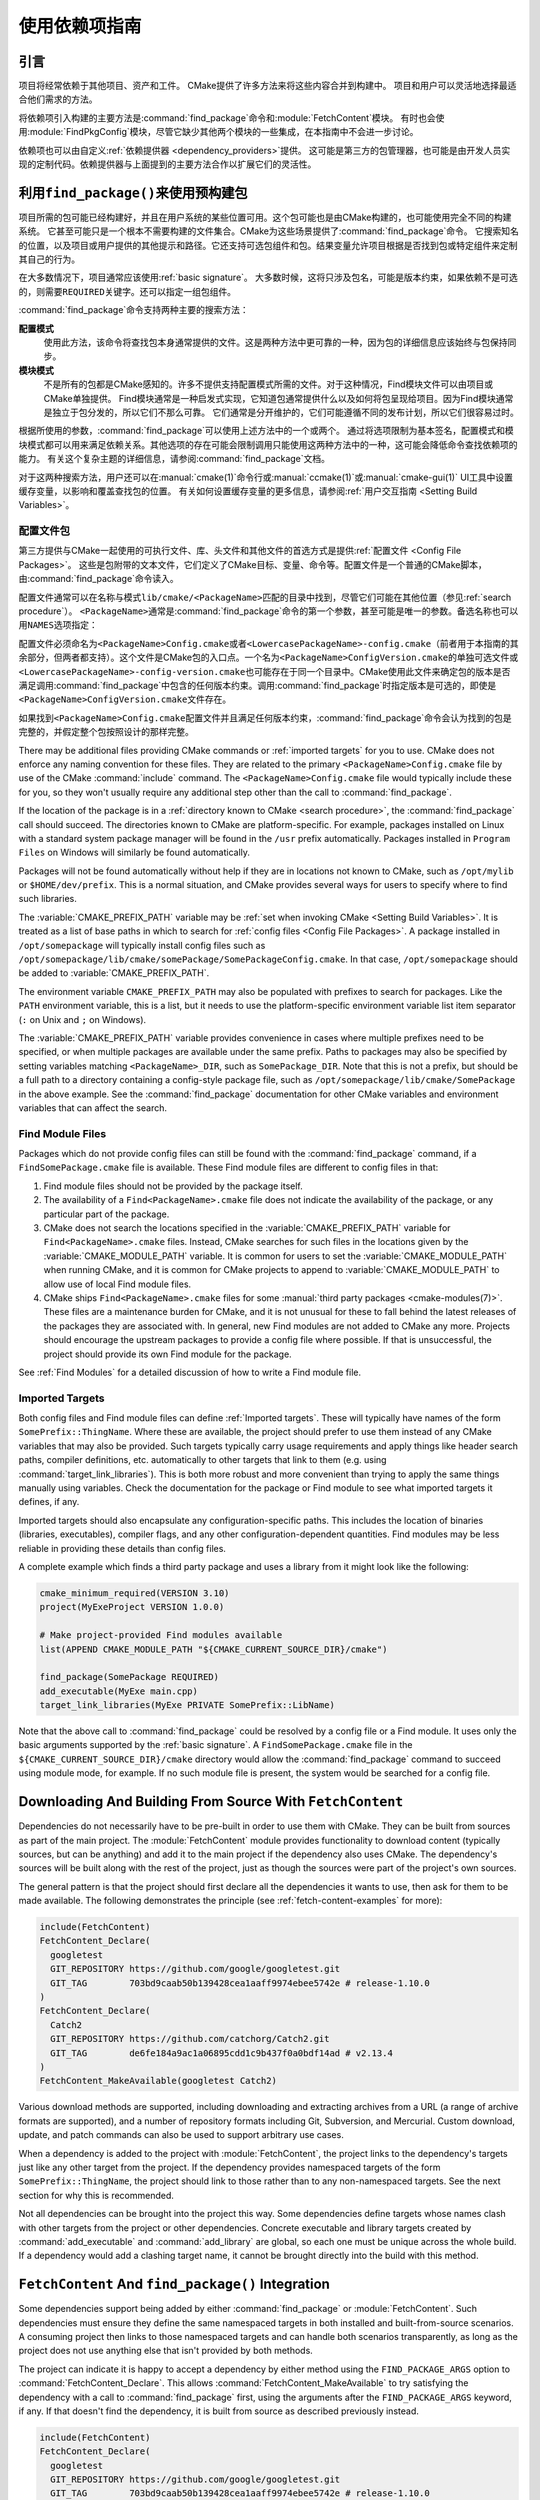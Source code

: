使用依赖项指南
************************

.. only:: html

   .. contents::

引言
============

项目将经常依赖于其他项目、资产和工件。
CMake提供了许多方法来将这些内容合并到构建中。
项目和用户可以灵活地选择最适合他们需求的方法。

将依赖项引入构建的主要方法是\ :command:`find_package`\ 命令和\ :module:`FetchContent`\ 模块。
有时也会使用\ :module:`FindPkgConfig`\ 模块，尽管它缺少其他两个模块的一些集成，在本指南中不会进一步讨论。

依赖项也可以由自定义\ :ref:`依赖提供器 <dependency_providers>`\ 提供。
这可能是第三方的包管理器，也可能是由开发人员实现的定制代码。依赖提供器与上面提到的主要方法合作以扩展它们的灵活性。

.. _prebuilt_find_package:

利用\ ``find_package()``\ 来使用预构建包
================================================

项目所需的包可能已经构建好，并且在用户系统的某些位置可用。这个包可能也是由CMake构建的，也可能使用完全不同的构建系统。
它甚至可能只是一个根本不需要构建的文件集合。CMake为这些场景提供了\ :command:`find_package`\ 命令。
它搜索知名的位置，以及项目或用户提供的其他提示和路径。它还支持可选包组件和包。结果变量允许项目根据是否找到包或特定组件来定制其自己的行为。

在大多数情况下，项目通常应该使用\ :ref:`basic signature`。
大多数时候，这将只涉及包名，可能是版本约束，如果依赖不是可选的，则需要\ ``REQUIRED``\ 关键字。还可以指定一组包组件。

.. code-block:: cmake
  :caption: Examples of ``find_package()`` basic signature

  find_package(Catch2)
  find_package(GTest REQUIRED)
  find_package(Boost 1.79 COMPONENTS date_time)

:command:`find_package`\ 命令支持两种主要的搜索方法：

**配置模式**
  使用此方法，该命令将查找包本身通常提供的文件。这是两种方法中更可靠的一种，因为包的详细信息应该始终与包保持同步。

**模块模式**
  不是所有的包都是CMake感知的。许多不提供支持配置模式所需的文件。对于这种情况，Find模块文件可以由项目或CMake单独提供。
  Find模块通常是一种启发式实现，它知道包通常提供什么以及如何将包呈现给项目。因为Find模块通常是独立于包分发的，所以它们不那么可靠。
  它们通常是分开维护的，它们可能遵循不同的发布计划，所以它们很容易过时。

根据所使用的参数，:command:`find_package`\ 可以使用上述方法中的一个或两个。
通过将选项限制为基本签名，配置模式和模块模式都可以用来满足依赖关系。其他选项的存在可能会限制调用只能使用这两种方法中的一种，这可能会降低命令查找依赖项的能力。
有关这个复杂主题的详细信息，请参阅\ :command:`find_package`\ 文档。

对于这两种搜索方法，用户还可以在\ :manual:`cmake(1)`\ 命令行或\ :manual:`ccmake(1)`\ 或\ :manual:`cmake-gui(1)` UI工具中设置缓存变量，以影响和覆盖查找包的位置。
有关如何设置缓存变量的更多信息，请参阅\ :ref:`用户交互指南 <Setting Build Variables>`。

.. _Libraries providing Config-file packages:

配置文件包
--------------------

第三方提供与CMake一起使用的可执行文件、库、头文件和其他文件的首选方式是提供\ :ref:`配置文件 <Config File Packages>`。
这些是包附带的文本文件，它们定义了CMake目标、变量、命令等。配置文件是一个普通的CMake脚本，由\ :command:`find_package`\ 命令读入。

配置文件通常可以在名称与模式\ ``lib/cmake/<PackageName>``\ 匹配的目录中找到，尽管它们可能在其他位置（参见\ :ref:`search procedure`）。
``<PackageName>``\ 通常是\ :command:`find_package`\ 命令的第一个参数，甚至可能是唯一的参数。备选名称也可以用\ ``NAMES``\ 选项指定：

.. code-block:: cmake
  :caption: Providing alternative names when finding a package

  find_package(SomeThing
    NAMES
      SameThingOtherName   # Another name for the package
      SomeThing            # Also still look for its canonical name
  )

配置文件必须命名为\ ``<PackageName>Config.cmake``\ 或者\ ``<LowercasePackageName>-config.cmake``\ （前者用于本指南的其余部分，但两者都支持）。这个文件是CMake包的入口点。一个名为\ ``<PackageName>ConfigVersion.cmake``\ 的单独可选文件或\ ``<LowercasePackageName>-config-version.cmake``\ 也可能存在于同一个目录中。CMake使用此文件来确定包的版本是否满足调用\ :command:`find_package`\ 中包含的任何版本约束。调用\ :command:`find_package`\ 时指定版本是可选的，即使是\ ``<PackageName>ConfigVersion.cmake``\ 文件存在。

如果找到\ ``<PackageName>Config.cmake``\ 配置文件并且满足任何版本约束，:command:`find_package`\ 命令会认为找到的包是完整的，并假定整个包按照设计的那样完整。

There may be additional files providing CMake commands or
:ref:`imported targets` for you to use.  CMake does not enforce any naming
convention for these files.  They are related to the primary
``<PackageName>Config.cmake`` file by use of the CMake :command:`include`
command.  The ``<PackageName>Config.cmake`` file would typically include
these for you, so they won't usually require any additional step other than
the call to :command:`find_package`.

If the location of the package is in a
:ref:`directory known to CMake <search procedure>`, the
:command:`find_package` call should succeed.  The directories known to CMake
are platform-specific.  For example, packages installed on Linux with a
standard system package manager will be found in the ``/usr`` prefix
automatically.  Packages installed in ``Program Files`` on Windows will
similarly be found automatically.

Packages will not be found automatically without help if they are in
locations not known to CMake, such as ``/opt/mylib`` or ``$HOME/dev/prefix``.
This is a normal situation, and CMake provides several ways for users to
specify where to find such libraries.

The :variable:`CMAKE_PREFIX_PATH` variable may be
:ref:`set when invoking CMake <Setting Build Variables>`.
It is treated as a list of base paths in which to search for
:ref:`config files <Config File Packages>`.  A package installed in
``/opt/somepackage`` will typically install config files such as
``/opt/somepackage/lib/cmake/somePackage/SomePackageConfig.cmake``.
In that case, ``/opt/somepackage`` should be added to
:variable:`CMAKE_PREFIX_PATH`.

The environment variable ``CMAKE_PREFIX_PATH`` may also be populated with
prefixes to search for packages.  Like the ``PATH`` environment variable,
this is a list, but it needs to use the platform-specific environment variable
list item separator (``:`` on Unix and ``;`` on Windows).

The :variable:`CMAKE_PREFIX_PATH` variable provides convenience in cases
where multiple prefixes need to be specified, or when multiple packages
are available under the same prefix.  Paths to packages may also be
specified by setting variables matching ``<PackageName>_DIR``, such as
``SomePackage_DIR``.  Note that this is not a prefix, but should be a full
path to a directory containing a config-style package file, such as
``/opt/somepackage/lib/cmake/SomePackage`` in the above example.
See the :command:`find_package` documentation for other CMake variables and
environment variables that can affect the search.

.. _Libraries not Providing Config-file Packages:

Find Module Files
-----------------

Packages which do not provide config files can still be found with the
:command:`find_package` command, if a ``FindSomePackage.cmake`` file is
available.  These Find module files are different to config files in that:

#. Find module files should not be provided by the package itself.
#. The availability of a ``Find<PackageName>.cmake`` file does not indicate
   the availability of the package, or any particular part of the package.
#. CMake does not search the locations specified in the
   :variable:`CMAKE_PREFIX_PATH` variable for ``Find<PackageName>.cmake``
   files.  Instead, CMake searches for such files in the locations given
   by the :variable:`CMAKE_MODULE_PATH` variable.  It is common for users to
   set the :variable:`CMAKE_MODULE_PATH` when running CMake, and it is common
   for CMake projects to append to :variable:`CMAKE_MODULE_PATH` to allow use
   of local Find module files.
#. CMake ships ``Find<PackageName>.cmake`` files for some
   :manual:`third party packages <cmake-modules(7)>`.  These files are a
   maintenance burden for CMake, and it is not unusual for these to fall
   behind the latest releases of the packages they are associated with.
   In general, new Find modules are not added to CMake any more.  Projects
   should encourage the upstream packages to provide a config file where
   possible.  If that is unsuccessful, the project should provide its own
   Find module for the package.

See :ref:`Find Modules` for a detailed discussion of how to write a
Find module file.

.. _Imported Targets from Packages:

Imported Targets
----------------

Both config files and Find module files can define :ref:`Imported targets`.
These will typically have names of the form ``SomePrefix::ThingName``.
Where these are available, the project should prefer to use them instead of
any CMake variables that may also be provided.  Such targets typically carry
usage requirements and apply things like header search paths, compiler
definitions, etc. automatically to other targets that link to them (e.g. using
:command:`target_link_libraries`).  This is both more robust and more
convenient than trying to apply the same things manually using variables.
Check the documentation for the package or Find module to see what imported
targets it defines, if any.

Imported targets should also encapsulate any configuration-specific paths.
This includes the location of binaries (libraries, executables), compiler
flags, and any other configuration-dependent quantities.  Find modules may
be less reliable in providing these details than config files.

A complete example which finds a third party package and uses a library
from it might look like the following:

.. code-block:: cmake

  cmake_minimum_required(VERSION 3.10)
  project(MyExeProject VERSION 1.0.0)

  # Make project-provided Find modules available
  list(APPEND CMAKE_MODULE_PATH "${CMAKE_CURRENT_SOURCE_DIR}/cmake")

  find_package(SomePackage REQUIRED)
  add_executable(MyExe main.cpp)
  target_link_libraries(MyExe PRIVATE SomePrefix::LibName)

Note that the above call to :command:`find_package` could be resolved by
a config file or a Find module.  It uses only the basic arguments supported
by the :ref:`basic signature`.  A ``FindSomePackage.cmake`` file in the
``${CMAKE_CURRENT_SOURCE_DIR}/cmake`` directory would allow the
:command:`find_package` command to succeed using module mode, for example.
If no such module file is present, the system would be searched for a config
file.


Downloading And Building From Source With ``FetchContent``
==========================================================

Dependencies do not necessarily have to be pre-built in order to use them
with CMake.  They can be built from sources as part of the main project.
The :module:`FetchContent` module provides functionality to download
content (typically sources, but can be anything) and add it to the main
project if the dependency also uses CMake.  The dependency's sources will
be built along with the rest of the project, just as though the sources were
part of the project's own sources.

The general pattern is that the project should first declare all the
dependencies it wants to use, then ask for them to be made available.
The following demonstrates the principle (see :ref:`fetch-content-examples`
for more):

.. code-block:: cmake

  include(FetchContent)
  FetchContent_Declare(
    googletest
    GIT_REPOSITORY https://github.com/google/googletest.git
    GIT_TAG        703bd9caab50b139428cea1aaff9974ebee5742e # release-1.10.0
  )
  FetchContent_Declare(
    Catch2
    GIT_REPOSITORY https://github.com/catchorg/Catch2.git
    GIT_TAG        de6fe184a9ac1a06895cdd1c9b437f0a0bdf14ad # v2.13.4
  )
  FetchContent_MakeAvailable(googletest Catch2)

Various download methods are supported, including downloading and extracting
archives from a URL (a range of archive formats are supported), and a number
of repository formats including Git, Subversion, and Mercurial.
Custom download, update, and patch commands can also be used to support
arbitrary use cases.

When a dependency is added to the project with :module:`FetchContent`, the
project links to the dependency's targets just like any other target from the
project.  If the dependency provides namespaced targets of the form
``SomePrefix::ThingName``, the project should link to those rather than to
any non-namespaced targets.  See the next section for why this is recommended.

Not all dependencies can be brought into the project this way.  Some
dependencies define targets whose names clash with other targets from the
project or other dependencies.  Concrete executable and library targets
created by :command:`add_executable` and :command:`add_library` are global,
so each one must be unique across the whole build.  If a dependency would
add a clashing target name, it cannot be brought directly into the build
with this method.

``FetchContent`` And ``find_package()`` Integration
===================================================

.. versionadded:: 3.24

Some dependencies support being added by either :command:`find_package` or
:module:`FetchContent`.  Such dependencies must ensure they define the same
namespaced targets in both installed and built-from-source scenarios.
A consuming project then links to those namespaced targets and can handle
both scenarios transparently, as long as the project does not use anything
else that isn't provided by both methods.

The project can indicate it is happy to accept a dependency by either method
using the ``FIND_PACKAGE_ARGS`` option to :command:`FetchContent_Declare`.
This allows :command:`FetchContent_MakeAvailable` to try satisfying the
dependency with a call to :command:`find_package` first, using the arguments
after the ``FIND_PACKAGE_ARGS`` keyword, if any.  If that doesn't find the
dependency, it is built from source as described previously instead.

.. code-block:: cmake

  include(FetchContent)
  FetchContent_Declare(
    googletest
    GIT_REPOSITORY https://github.com/google/googletest.git
    GIT_TAG        703bd9caab50b139428cea1aaff9974ebee5742e # release-1.10.0
    FIND_PACKAGE_ARGS NAMES GTest
  )
  FetchContent_MakeAvailable(googletest)

  add_executable(ThingUnitTest thing_ut.cpp)
  target_link_libraries(ThingUnitTest GTest::gtest_main)

The above example calls
:command:`find_package(googletest NAMES GTest) <find_package>` first.
CMake provides a :module:`FindGTest` module, so if that finds a GTest package
installed somewhere, it will make it available, and the dependency will not be
built from source.  If no GTest package is found, it *will* be built from
source.  In either case, the ``GTest::gtest_main`` target is expected to be
defined, so we link our unit test executable to that target.

High-level control is also available through the
:variable:`FETCHCONTENT_TRY_FIND_PACKAGE_MODE` variable.  This can be set to
``NEVER`` to disable all redirection to :command:`find_package`.  It can be
set to ``ALWAYS`` to try :command:`find_package` even if ``FIND_PACKAGE_ARGS``
was not specified (this should be used with caution).

The project might also decide that a particular dependency must be built from
source.  This might be needed if a patched or unreleased version of the
dependency is required, or to satisfy some policy that requires all
dependencies to be built from source.  The project can enforce this by adding
the ``OVERRIDE_FIND_PACKAGE`` keyword to :command:`FetchContent_Declare`.
A call to :command:`find_package` for that dependency will then be redirected
to :command:`FetchContent_MakeAvailable` instead.

.. code-block:: cmake

  include(FetchContent)
  FetchContent_Declare(
    Catch2
    URL https://intranet.mycomp.com/vendored/Catch2_2.13.4_patched.tgz
    URL_HASH MD5=abc123...
    OVERRIDE_FIND_PACKAGE
  )

  # The following is automatically redirected to FetchContent_MakeAvailable(Catch2)
  find_package(Catch2)

For more advanced use cases, see the
:variable:`CMAKE_FIND_PACKAGE_REDIRECTS_DIR` variable.

.. _dependency_providers_overview:

Dependency Providers
====================

.. versionadded:: 3.24

The preceding section discussed techniques that projects can use to specify
their dependencies.  Ideally, the project shouldn't really care where a
dependency comes from, as long as it provides the things it expects (often
just some imported targets).  The project says what it needs and may also
specify where to get it from, in the absence of any other details, so that it
can still be built out-of-the-box.

The developer, on the other hand, may be much more interested in controlling
*how* a dependency is provided to the project.  You might want to use a
particular version of a package that you built yourself.  You might want
to use a third party package manager.  You might want to redirect some
requests to a different URL on a system you control for security or
performance reasons.  CMake supports these sort of scenarios through
:ref:`dependency_providers`.

A dependency provider can be set to intercept :command:`find_package` and
:command:`FetchContent_MakeAvailable` calls.  The provider is given an
opportunity to satisfy such requests before falling back to the built-in
implementation if the provider doesn't fulfill it.

Only one dependency provider can be set, and it can only be set at a very
specific point early in the CMake run.
The :variable:`CMAKE_PROJECT_TOP_LEVEL_INCLUDES` variable lists CMake files
that will be read while processing the first :command:`project()` call (and
only that call).  This is the only time a dependency provider may be set.
At most, one single provider is expected to be used throughout the whole
project.

For some scenarios, the user wouldn't need to know the details of how the
dependency provider is set.  A third party may provide a file that can be
added to :variable:`CMAKE_PROJECT_TOP_LEVEL_INCLUDES`, which will set up
the dependency provider on the user's behalf.  This is the recommended
approach for package managers.  The developer can use such a file like so::

  cmake -DCMAKE_PROJECT_TOP_LEVEL_INCLUDES=/path/to/package_manager/setup.cmake ...

For details on how to implement your own custom dependency provider, see the
:command:`cmake_language(SET_DEPENDENCY_PROVIDER)` command.
